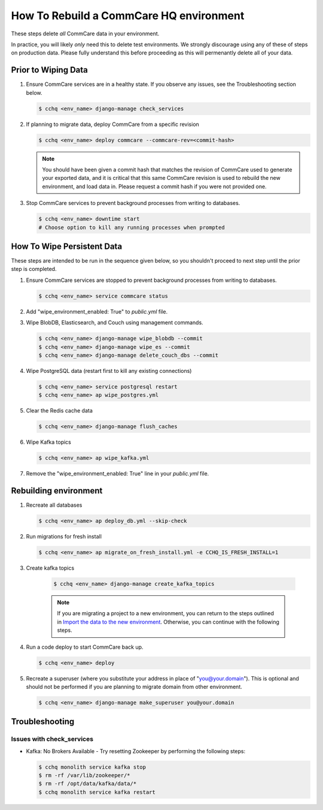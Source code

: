 How To Rebuild a CommCare HQ environment
========================================

These steps delete *all* CommCare data in your environment.

In practice, you will likely *only* need this to delete test environments. We strongly discourage using any of
these of steps on production data. Please fully understand this before proceeding as this will permenantly
delete all of your data.

Prior to Wiping Data
--------------------

#. Ensure CommCare services are in a healthy state. If you observe any issues, see the Troubleshooting section below.

   .. code-block::

      $ cchq <env_name> django-manage check_services


#. If planning to migrate data, deploy CommCare from a specific revision

   .. code-block::

      $ cchq <env_name> deploy commcare --commcare-rev=<commit-hash>

   .. note::
        You should have been given a commit hash that matches the revision of CommCare used to generate your
        exported data, and it is critical that this same CommCare revision is used to rebuild the new environment,
        and load data in. Please request a commit hash if you were not provided one.

#. Stop CommCare services to prevent background processes from writing to databases.

   .. code-block::

      $ cchq <env_name> downtime start
      # Choose option to kill any running processes when prompted

How To Wipe Persistent Data
---------------------------

These steps are intended to be run in the sequence given below, so you shouldn't proceed to next step until
the prior step is completed.

#. Ensure CommCare services are stopped to prevent background processes from writing to databases. 

   .. code-block::
     
      $ cchq <env_name> service commcare status

#. Add "wipe_environment_enabled: True" to `public.yml` file.

#. Wipe BlobDB, Elasticsearch, and Couch using management commands.

   .. code-block::

      $ cchq <env_name> django-manage wipe_blobdb --commit
      $ cchq <env_name> django-manage wipe_es --commit
      $ cchq <env_name> django-manage delete_couch_dbs --commit


#. Wipe PostgreSQL data (restart first to kill any existing connections)

   .. code-block::

      $ cchq <env_name> service postgresql restart
      $ cchq <env_name> ap wipe_postgres.yml

#. Clear the Redis cache data

   .. code-block::

      $ cchq <env_name> django-manage flush_caches

#. Wipe Kafka topics

   .. code-block::

      $ cchq <env_name> ap wipe_kafka.yml

#. Remove the "wipe_environment_enabled: True" line in your `public.yml` file.


Rebuilding environment
----------------------

#. Recreate all databases

   .. code-block::

      $ cchq <env_name> ap deploy_db.yml --skip-check

#. Run migrations for fresh install

   .. code-block::

      $ cchq <env_name> ap migrate_on_fresh_install.yml -e CCHQ_IS_FRESH_INSTALL=1

#. Create kafka topics
   
    .. code-block::

      $ cchq <env_name> django-manage create_kafka_topics

    .. note::

        If you are migrating a project to a new environment, you can return to the steps outlined in
        `Import the data to the new environment <installation/migration/1-migrating-project.html#import-the-data-to-the-new-environment>`_.
        Otherwise, you can continue with the following steps.

#. Run a code deploy to start CommCare back up.

   .. code-block::

      $ cchq <env_name> deploy


#. Recreate a superuser (where you substitute your address in place of
   "you@your.domain"). This is optional and should not be performed if
   you are planning to migrate domain from other environment.

   .. code-block::

      $ cchq <env_name> django-manage make_superuser you@your.domain

Troubleshooting
---------------

Issues with check_services
~~~~~~~~~~~~~~~~~~~~~~~~~~

* Kafka: No Brokers Available - Try resetting Zookeeper by performing the following steps:

  .. code-block::
    
     $ cchq monolith service kafka stop
     $ rm -rf /var/lib/zookeeper/*
     $ rm -rf /opt/data/kafka/data/*
     $ cchq monolith service kafka restart
